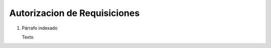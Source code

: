 
.. _document/requisition-authorization:


**Autorizacion de Requisiciones**
---------------------------------

#. Párrafo indexado 

   Texto
